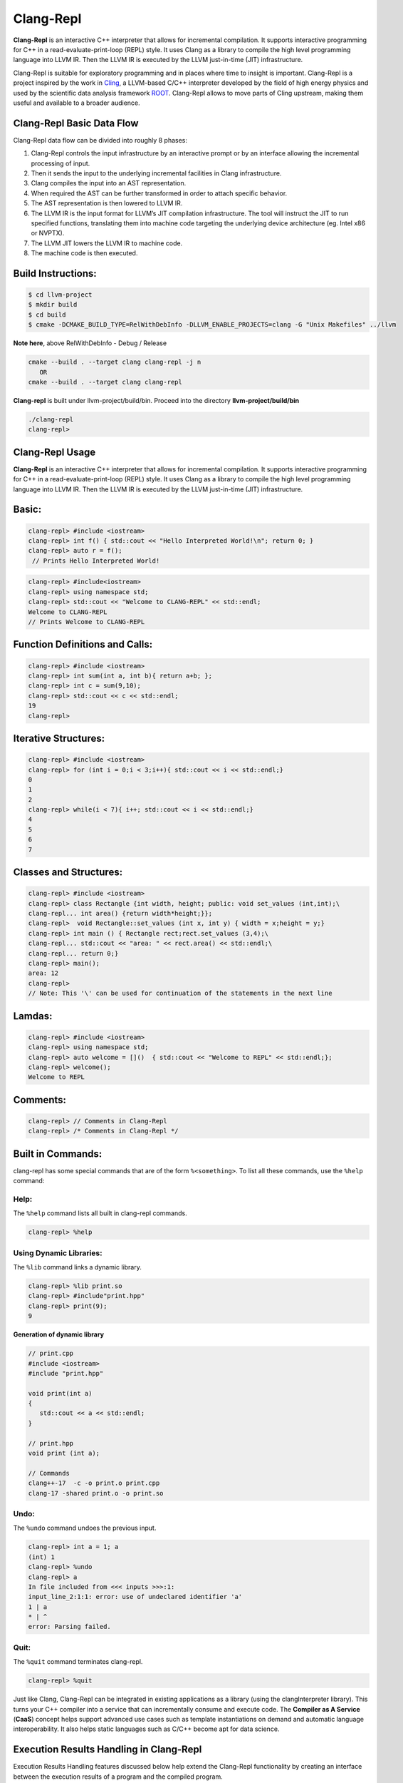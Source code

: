 ===========
Clang-Repl
===========

**Clang-Repl** is an interactive C++ interpreter that allows for incremental
compilation. It supports interactive programming for C++ in a
read-evaluate-print-loop (REPL) style. It uses Clang as a library to compile the
high level programming language into LLVM IR. Then the LLVM IR is executed by
the LLVM just-in-time (JIT) infrastructure.

Clang-Repl is suitable for exploratory programming and in places where time
to insight is important. Clang-Repl is a project inspired by the work in
`Cling <https://github.com/root-project/cling>`_, a LLVM-based C/C++ interpreter
developed by the field of high energy physics and used by the scientific data
analysis framework `ROOT <https://root.cern/>`_. Clang-Repl allows to move parts
of Cling upstream, making them useful and available to a broader audience.


Clang-Repl Basic Data Flow
==========================

.. image:: ClangRepl_design.png
   :align: center
   :alt: ClangRepl design

Clang-Repl data flow can be divided into roughly 8 phases:

1. Clang-Repl controls the input infrastructure by an interactive prompt or by
   an interface allowing the incremental processing of input.

2. Then it sends the input to the underlying incremental facilities in Clang
   infrastructure.

3. Clang compiles the input into an AST representation.

4. When required the AST can be further transformed in order to attach specific
   behavior.

5. The AST representation is then lowered to LLVM IR.

6. The LLVM IR is the input format for LLVM’s JIT compilation infrastructure.
   The tool will instruct the JIT to run specified functions, translating them
   into machine code targeting the underlying device architecture (eg. Intel
   x86 or NVPTX).

7. The LLVM JIT lowers the LLVM IR to machine code.

8. The machine code is then executed.

Build Instructions:
===================


.. code-block:: console

   $ cd llvm-project
   $ mkdir build
   $ cd build
   $ cmake -DCMAKE_BUILD_TYPE=RelWithDebInfo -DLLVM_ENABLE_PROJECTS=clang -G "Unix Makefiles" ../llvm

**Note here**, above RelWithDebInfo - Debug / Release

.. code-block:: console

   cmake --build . --target clang clang-repl -j n
      OR
   cmake --build . --target clang clang-repl

**Clang-repl** is built under llvm-project/build/bin. Proceed into the directory **llvm-project/build/bin**

.. code-block:: console

   ./clang-repl
   clang-repl>


Clang-Repl Usage
================

**Clang-Repl** is an interactive C++ interpreter that allows for incremental
compilation. It supports interactive programming for C++ in a
read-evaluate-print-loop (REPL) style. It uses Clang as a library to compile the
high level programming language into LLVM IR. Then the LLVM IR is executed by
the LLVM just-in-time (JIT) infrastructure.


Basic:
======

.. code-block:: text

  clang-repl> #include <iostream>
  clang-repl> int f() { std::cout << "Hello Interpreted World!\n"; return 0; }
  clang-repl> auto r = f();
   // Prints Hello Interpreted World!

.. code-block:: text

   clang-repl> #include<iostream>
   clang-repl> using namespace std;
   clang-repl> std::cout << "Welcome to CLANG-REPL" << std::endl;
   Welcome to CLANG-REPL
   // Prints Welcome to CLANG-REPL


Function Definitions and Calls:
===============================

.. code-block:: text

   clang-repl> #include <iostream>
   clang-repl> int sum(int a, int b){ return a+b; };
   clang-repl> int c = sum(9,10);
   clang-repl> std::cout << c << std::endl;
   19
   clang-repl>

Iterative Structures:
=====================

.. code-block:: text

   clang-repl> #include <iostream>
   clang-repl> for (int i = 0;i < 3;i++){ std::cout << i << std::endl;}
   0
   1
   2
   clang-repl> while(i < 7){ i++; std::cout << i << std::endl;}
   4
   5
   6
   7

Classes and Structures:
=======================

.. code-block:: text

   clang-repl> #include <iostream>
   clang-repl> class Rectangle {int width, height; public: void set_values (int,int);\
   clang-repl... int area() {return width*height;}};
   clang-repl>  void Rectangle::set_values (int x, int y) { width = x;height = y;}
   clang-repl> int main () { Rectangle rect;rect.set_values (3,4);\
   clang-repl... std::cout << "area: " << rect.area() << std::endl;\
   clang-repl... return 0;}
   clang-repl> main();
   area: 12
   clang-repl>
   // Note: This '\' can be used for continuation of the statements in the next line

Lamdas:
=======

.. code-block:: text

   clang-repl> #include <iostream>
   clang-repl> using namespace std;
   clang-repl> auto welcome = []()  { std::cout << "Welcome to REPL" << std::endl;};
   clang-repl> welcome();
   Welcome to REPL

Comments:
=========

.. code-block:: text

   clang-repl> // Comments in Clang-Repl
   clang-repl> /* Comments in Clang-Repl */

Built in Commands:
==================
clang-repl has some special commands that are of the form ``%<something>``. To list all these commands, use the ``%help`` command:

Help:
-----
The ``%help`` command lists all built in clang-repl commands.

.. code-block:: text

   clang-repl> %help

Using Dynamic Libraries:
------------------------
The ``%lib`` command links a dynamic library.

.. code-block:: text

   clang-repl> %lib print.so
   clang-repl> #include"print.hpp"
   clang-repl> print(9);
   9

**Generation of dynamic library**

.. code-block:: text

   // print.cpp
   #include <iostream>
   #include "print.hpp"

   void print(int a)
   {
      std::cout << a << std::endl;
   }

   // print.hpp
   void print (int a);

   // Commands
   clang++-17  -c -o print.o print.cpp
   clang-17 -shared print.o -o print.so

Undo:
-----
The ``%undo`` command undoes the previous input.

.. code-block:: text

   clang-repl> int a = 1; a
   (int) 1
   clang-repl> %undo
   clang-repl> a
   In file included from <<< inputs >>>:1:
   input_line_2:1:1: error: use of undeclared identifier 'a'
   1 | a
   * | ^
   error: Parsing failed.

Quit:
-----
The ``%quit`` command terminates clang-repl.

.. code-block:: text

   clang-repl> %quit



Just like Clang, Clang-Repl can be integrated in existing applications as a library
(using the clangInterpreter library). This turns your C++ compiler into a service that
can incrementally consume and execute code. The **Compiler as A Service** (**CaaS**)
concept helps support advanced use cases such as template instantiations on demand and
automatic language interoperability. It also helps static languages such as C/C++ become
apt for data science.

Execution Results Handling in Clang-Repl
========================================

Execution Results Handling features discussed below help extend the Clang-Repl
functionality by creating an interface between the execution results of a
program and the compiled program.

1. **Capture Execution Results**: This feature helps capture the execution results
of a program and bring them back to the compiled program.

2. **Dump Captured Execution Results**: This feature helps create a temporary dump
for Value Printing/Automatic Printf, that is, to display the value and type of
the captured data.


1. Capture Execution Results
============================

In many cases, it is useful to bring back the program execution result to the
compiled program. This result can be stored in an object of type **Value**.

How Execution Results are captured (Value Synthesis):
-----------------------------------------------------

The synthesizer chooses which expression to synthesize, and then it replaces
the original expression with the synthesized expression. Depending on the
expression type, it may choose to save an object (``LastValue``) of type 'value'
while allocating memory to it (``SetValueWithAlloc()``), or not (
``SetValueNoAlloc()``).

.. graphviz::
    :name: valuesynthesis
    :caption: Value Synthesis
    :alt: Shows how an object of type 'Value' is synthesized
    :align: center

     digraph "valuesynthesis" {
         rankdir="LR";
         graph [fontname="Verdana", fontsize="12"];
         node [fontname="Verdana", fontsize="12"];
         edge [fontname="Sans", fontsize="9"];

         start [label=" Create an Object \n 'Last Value' \n of type 'Value' ", shape="note", fontcolor=white, fillcolor="#3333ff", style=filled];
         assign [label=" Assign the result \n to the 'LastValue' \n (based on respective \n Memory Allocation \n scenario) ", shape="box"]
         print [label=" Pretty Print \n the Value Object ", shape="Msquare", fillcolor="yellow", style=filled];
         start -> assign;
         assign -> print;

           subgraph SynthesizeExpression {
             synth [label=" SynthesizeExpr() ", shape="note", fontcolor=white, fillcolor="#3333ff", style=filled];
             mem [label=" New Memory \n Allocation? ", shape="diamond"];
             withaloc [label=" SetValueWithAlloc() ", shape="box"];
             noaloc [label=" SetValueNoAlloc() ", shape="box"];
             right [label=" 1. RValue Structure \n (a temporary value)", shape="box"];
             left2 [label=" 2. LValue Structure \n (a variable with \n an address)", shape="box"];
             left3 [label=" 3. Built-In Type \n (int, float, etc.)", shape="box"];
             output [label=" move to 'Assign' step ", shape="box"];

             synth -> mem;
             mem -> withaloc [label="Yes"];
             mem -> noaloc [label="No"];
             withaloc -> right;
             noaloc -> left2;
             noaloc -> left3;
             right -> output;
             left2 -> output;
             left3 -> output;
      }
            output -> assign
      }

Where is the captured result stored?
------------------------------------

``LastValue`` holds the last result of the value printing. It is a class member
because it can be accessed even after subsequent inputs.

**Note:** If no value printing happens, then it is in an invalid state.

Improving Efficiency and User Experience
----------------------------------------

The Value object is essentially used to create a mapping between an expression
'type' and the allocated 'memory'. Built-in types (bool, char, int,
float, double, etc.) are copyable. Their memory allocation size is known
and the Value object can introduce a small-buffer optimization.
In case of objects, the ``Value`` class provides reference-counted memory
management.

The implementation maps the type as written and the Clang Type to be able to use
the preprocessor to synthesize the relevant cast operations. For example,
``X(char, Char_S)``, where ``char`` is the type from the language's type system
and ``Char_S`` is the Clang builtin type which represents it. This mapping helps
to import execution results from the interpreter in a compiled program and vice
versa. The ``Value.h`` header file can be included at runtime and this is why it
has a very low token count and was developed with strict constraints in mind.

This also enables the user to receive the computed 'type' back in their code
and then transform the type into something else (e.g., re-cast a double into
a float). Normally, the compiler can handle these conversions transparently,
but in interpreter mode, the compiler cannot see all the 'from' and 'to' types,
so it cannot implicitly do the conversions. So this logic enables providing
these conversions on request.

On-request conversions can help improve the user experience, by allowing
conversion to a desired 'to' type, when the 'from' type is unknown or unclear.

Significance of this Feature
----------------------------

The 'Value' object enables wrapping a memory region that comes from the
JIT, and bringing it back to the compiled code (and vice versa).
This is a very useful functionality when:

- connecting an interpreter to the compiled code, or
- connecting an interpreter in another language.

For example, this feature helps transport values across boundaries. A notable
example is the cppyy project code makes use of this feature to enable running C++
within Python. It enables transporting values/information between C++
and Python.

Note: `cppyy <https://github.com/wlav/cppyy/>`_ is an automatic, run-time,
Python-to-C++ bindings generator, for calling C++ from Python and Python from C++.
It uses LLVM along with a C++ interpreter (e.g., Cling) to enable features like
run-time instantiation of C++ templates, cross-inheritance, callbacks,
auto-casting, transparent use of smart pointers, etc.

In a nutshell, this feature enables a new way of developing code, paving the
way for language interoperability and easier interactive programming.

Implementation Details
======================

Interpreter as a REPL vs. as a Library
--------------------------------------

1 - If we're using the interpreter in interactive (REPL) mode, it will dump
the value (i.e., value printing).

.. code-block:: console

  if (LastValue.isValid()) {
    if (!V) {
      LastValue.dump();
      LastValue.clear();
    } else
      *V = std::move(LastValue);
  }


2 - If we're using the interpreter as a library, then it will pass the value
to the user.

Incremental AST Consumer
------------------------

The ``IncrementalASTConsumer`` class wraps the original code generator
``ASTConsumer`` and it performs a hook, to traverse all the top-level decls, to
look for expressions to synthesize, based on the ``isSemiMissing()`` condition.

If this condition is found to be true, then ``Interp.SynthesizeExpr()`` will be
invoked.

**Note:** Following is a sample code snippet. Actual code may vary over time.

.. code-block:: console

    for (Decl *D : DGR)
      if (auto *TSD = llvm::dyn_cast<TopLevelStmtDecl>(D);
          TSD && TSD->isSemiMissing())
        TSD->setStmt(Interp.SynthesizeExpr(cast<Expr>(TSD->getStmt())));

    return Consumer->HandleTopLevelDecl(DGR);

The synthesizer will then choose the relevant expression, based on its type.

Communication between Compiled Code and Interpreted Code
--------------------------------------------------------

In Clang-Repl there is **interpreted code**, and this feature adds a 'value'
runtime that can talk to the **compiled code**.

Following is an example where the compiled code interacts with the interpreter
code. The execution results of an expression are stored in the object 'V' of
type Value. This value is then printed, effectively helping the interpreter
use a value from the compiled code.

.. code-block:: console

    int Global = 42;
    void setGlobal(int val) { Global = val; }
    int getGlobal() { return Global; }
    Interp.ParseAndExecute(“void setGlobal(int val);”);
    Interp.ParseAndExecute(“int getGlobal();”);
    Value V;
    Interp.ParseAndExecute(“getGlobal()”, &V);
    std::cout << V.getAs<int>() << “\n”; // Prints 42


**Note:** Above is an example of interoperability between the compiled code and
the interpreted code. Interoperability between languages (e.g., C++ and Python)
works similarly.


2. Dump Captured Execution Results
==================================

This feature helps create a temporary dump to display the value and type
(pretty print) of the desired data. This is a good way to interact with the
interpreter during interactive programming.

How value printing is simplified (Automatic Printf)
---------------------------------------------------

The ``Automatic Printf`` feature makes it easy to display variable values during
program execution. Using the ``printf`` function repeatedly is not required.
This is achieved using an extension in the ``libclangInterpreter`` library.

To automatically print the value of an expression, simply write the expression
in the global scope **without a semicolon**.

.. graphviz::
    :name: automaticprintf
    :caption: Automatic PrintF
    :alt: Shows how Automatic PrintF can be used
    :align: center

     digraph "AutomaticPrintF" {
         size="6,4";
         rankdir="LR";
         graph [fontname="Verdana", fontsize="12"];
         node [fontname="Verdana", fontsize="12"];
         edge [fontname="Sans", fontsize="9"];

         manual [label=" Manual PrintF ", shape="box"];
         int1 [label=" int ( &) 42 ", shape="box"]
         auto [label=" Automatic PrintF ", shape="box"];
         int2 [label=" int ( &) 42 ", shape="box"]

         auto -> int2 [label="int x = 42; \n x"];
         manual -> int1 [label="int x = 42; \n printf(&quot;(int &) %d \\n&quot;, x);"];
     }


Significance of this feature
----------------------------

Inspired by a similar implementation in `Cling <https://github.com/root-project/cling>`_,
this feature added to upstream Clang repo has essentially extended the syntax of
C++, so that it can be more helpful for people that are writing code for data
science applications.

This is useful, for example, when you want to experiment with a set of values
against a set of functions, and you'd like to know the results right away.
This is similar to how Python works (hence its popularity in data science
research), but the superior performance of C++, along with this flexibility
makes it a more attractive option.

Implementation Details
======================

Parsing mechanism:
------------------

The Interpreter in Clang-Repl (``Interpreter.cpp``) includes the function
``ParseAndExecute()`` that can accept a 'Value' parameter to capture the result.
But if the value parameter is made optional and it is omitted (i.e., that the
user does not want to utilize it elsewhere), then the last value can be
validated and pushed into the ``dump()`` function.

.. graphviz::
    :name: parsing
    :caption: Parsing Mechanism
    :alt: Shows the Parsing Mechanism for Pretty Printing
    :align: center


     digraph "prettyprint" {
         rankdir="LR";
         graph [fontname="Verdana", fontsize="12"];
         node [fontname="Verdana", fontsize="12"];
         edge [fontname="Verdana", fontsize="9"];

         parse [label=" ParseAndExecute() \n in Clang ", shape="box"];
         capture [label=" Capture 'Value' parameter \n for processing? ", shape="diamond"];
         use [label="  Use for processing  ", shape="box"];
         dump [label="  Validate and push  \n to dump()", shape="box"];
         callp [label="  call print() function ", shape="box"];
         type [label="  Print the Type \n ReplPrintTypeImpl()", shape="box"];
         data [label="  Print the Data \n ReplPrintDataImpl() ", shape="box"];
         output [label="  Output Pretty Print \n to the user  ", shape="box", fontcolor=white, fillcolor="#3333ff", style=filled];

         parse -> capture [label="Optional 'Value' Parameter"];
         capture -> use [label="Yes"];
         use -> End;
         capture -> dump [label="No"];
         dump -> callp;
         callp -> type;
         callp -> data;
         type -> output;
         data -> output;
      }

**Note:** Following is a sample code snippet. Actual code may vary over time.

.. code-block:: console

    llvm::Error Interpreter::ParseAndExecute(llvm::StringRef Code, Value *V) {

    auto PTU = Parse(Code);
    if (!PTU)
        return PTU.takeError();
    if (PTU->TheModule)
        if (llvm::Error Err = Execute(*PTU))
        return Err;

    if (LastValue.isValid()) {
        if (!V) {
        LastValue.dump();
        LastValue.clear();
        } else
        *V = std::move(LastValue);
    }
    return llvm::Error::success();
    }

The ``dump()`` function (in ``value.cpp``) calls the ``print()`` function.

Printing the Data and Type are handled in their respective functions:
``ReplPrintDataImpl()`` and ``ReplPrintTypeImpl()``.

Annotation Token (annot_repl_input_end)
---------------------------------------

This feature uses a new token (``annot_repl_input_end``) to consider printing the
value of an expression if it doesn't end with a semicolon. When parsing an
Expression Statement, if the last semicolon is missing, then the code will
pretend that there one and set a marker there for later utilization, and
continue parsing.

A semicolon is normally required in C++, but this feature expands the C++
syntax to handle cases where a missing semicolon is expected (i.e., when
handling an expression statement). It also makes sure that an error is not
generated for the missing semicolon in this specific case.

This is accomplished by identifying the end position of the user input
(expression statement). This helps store and return the expression statement
effectively, so that it can be printed (displayed to the user automatically).

.. code-block:: console

  Token *CurTok = nullptr;
  // Note we shouldn't eat the token since the callback needs it.
  if (Tok.is(tok::annot_repl_input_end))
    CurTok = &Tok;
  else
    // Otherwise, eat the semicolon.
    ExpectAndConsumeSemi(diag::err_expected_semi_after_expr);

  StmtResult R = handleExprStmt(Expr, StmtCtx);
  if (CurTok && !R.isInvalid())
    CurTok->setAnnotationValue(R.get());

  return R;
    }

AST Transformation
-------------------

When Sema encounters the ``annot_repl_input_end`` token, it knows to transform
the AST before the real CodeGen process. It will consume the token and set a
'semi missing' bit in the respective decl.

.. code-block:: console

    if (Tok.is(tok::annot_repl_input_end) &&
        Tok.getAnnotationValue() != nullptr) {
        ConsumeAnnotationToken();
        cast<TopLevelStmtDecl>(DeclsInGroup.back())->setSemiMissing();
    }

In the AST Consumer, traverse all the Top Level Decls, to look for expressions
to synthesize. If the current Decl is the Top Level Statement
Decl(``TopLevelStmtDecl``) and has a semicolon missing, then ask the interpreter
to synthesize another expression (an internal function call) to replace this
original expression.


Detailed RFC and Discussion:
----------------------------

For more technical details, community discussion and links to patches related
to these features,
Please visit: `RFC on LLVM Discourse <https://discourse.llvm.org/t/rfc-handle-execution-results-in-clang-repl/68493>`_.

Some logic presented in the RFC (e.g. ValueGetter()) may be outdated,
compared to the final developed solution.

Related Reading
===============
`Cling Transitions to LLVM's Clang-Repl <https://root.cern/blog/cling-in-llvm/>`_

`Moving (parts of) the Cling REPL in Clang <https://lists.llvm.org/pipermail/llvm-dev/2020-July/143257.html>`_

`GPU Accelerated Automatic Differentiation With Clad <https://arxiv.org/pdf/2203.06139.pdf>`_
